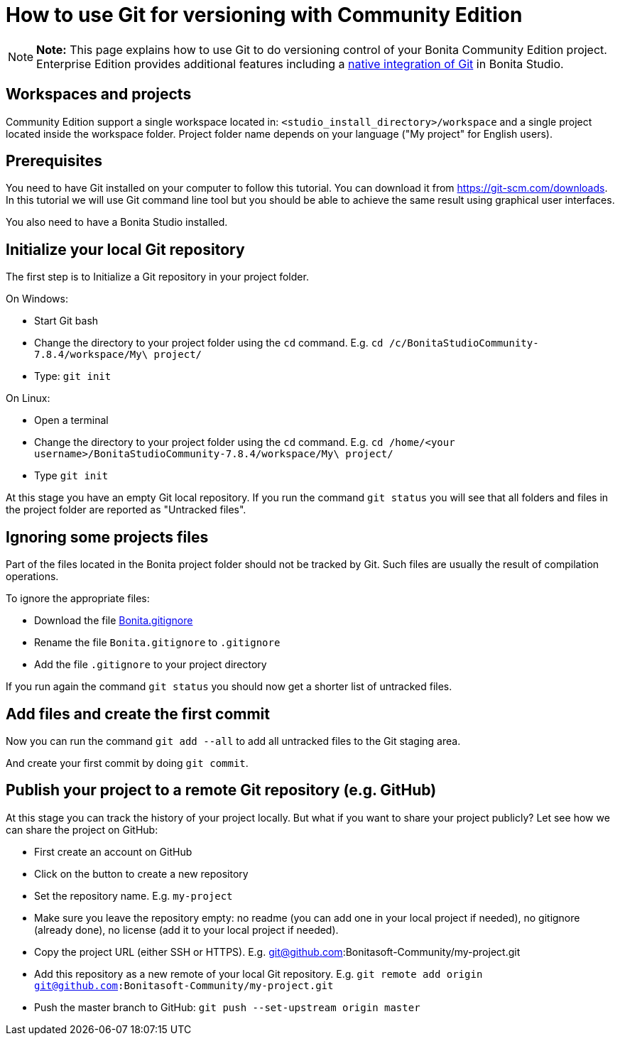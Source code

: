 = How to use Git for versioning with Community Edition

NOTE: *Note:* This page explains how to use Git to do versioning control of your Bonita Community Edition project.
Enterprise Edition provides additional features including a xref:workspaces-and-repositories.adoc[native integration of Git] in Bonita Studio.


== Workspaces and projects

Community Edition support a single workspace located in: `<studio_install_directory>/workspace` and a single project located inside the workspace folder.
Project folder name depends on your language ("My project" for English users).

== Prerequisites

You need to have Git installed on your computer to follow this tutorial.
You can download it from https://git-scm.com/downloads.
In this tutorial we will use Git command line tool but you should be able to achieve the same result using graphical user interfaces.

You also need to have a Bonita Studio installed.

== Initialize your local Git repository

The first step is to Initialize a Git repository in your project folder.

On Windows:

* Start Git bash
* Change the directory to your project folder using the `cd` command.
E.g.
`cd /c/BonitaStudioCommunity-7.8.4/workspace/My\ project/`
* Type: `git init`

On Linux:

* Open a terminal
* Change the directory to your project folder using the `cd` command.
E.g.
`cd /home/<your username>/BonitaStudioCommunity-7.8.4/workspace/My\ project/`
* Type `git init`

At this stage you have an empty Git local repository.
If you run the command `git status` you will see that all folders and files in the project folder are reported as "Untracked files".

== Ignoring some projects files

Part of the files located in the Bonita project folder should not be tracked by Git.
Such files are usually the result of compilation operations.

To ignore the appropriate files:

* Download the file https://raw.githubusercontent.com/Bonitasoft-Community/gitignore/7.8-1.0.0/Bonita.gitignore[Bonita.gitignore]
* Rename the file `Bonita.gitignore` to `.gitignore`
* Add the file `.gitignore` to your project directory

If you run again the command `git status` you should now get a shorter list of untracked files.

== Add files and create the first commit

Now you can run the command `git add --all` to add all untracked files to the Git staging area.

And create your first commit by doing `git commit`.

== Publish your project to a remote Git repository (e.g. GitHub)

At this stage you can track the history of your project locally.
But what if you want to share your project publicly?
Let see how we can share the project on GitHub:

* First create an account on GitHub
* Click on the button to create a new repository
* Set the repository name.
E.g.
`my-project`
* Make sure you leave the repository empty: no readme (you can add one in your local project if needed), no gitignore (already done), no license (add it to your local project if needed).
* Copy the project URL (either SSH or HTTPS).
E.g.
git@github.com:Bonitasoft-Community/my-project.git
* Add this repository as a new remote of your local Git repository.
E.g.
`git remote add origin git@github.com:Bonitasoft-Community/my-project.git`
* Push the master branch to GitHub: `git push --set-upstream origin master`
